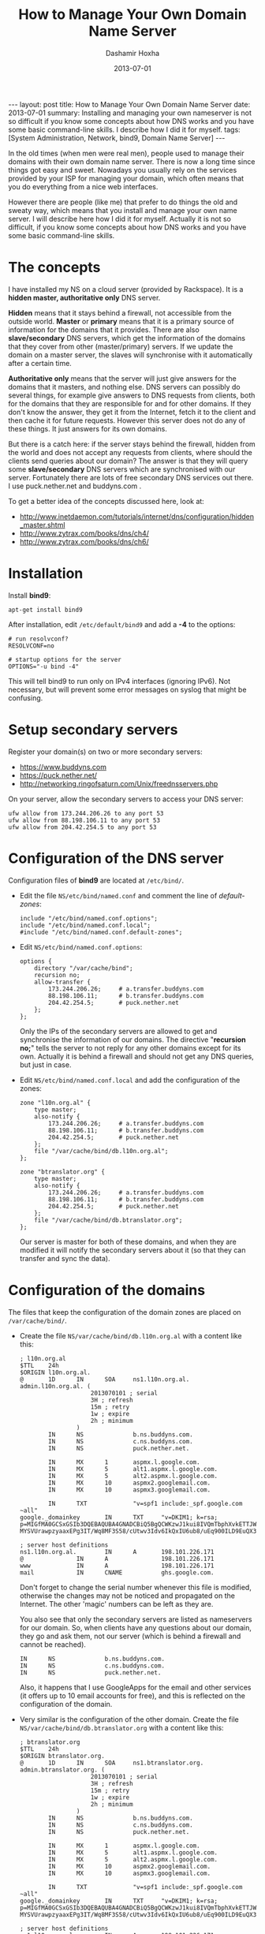 #+TITLE:     How to Manage Your Own Domain Name Server
#+AUTHOR:    Dashamir Hoxha
#+EMAIL:     dashohoxha@gmail.com
#+DATE:      2013-07-01
#+OPTIONS:   H:3 num:t toc:t \n:nil @:t ::t |:t ^:nil -:t f:t *:t <:t
#+OPTIONS:   TeX:nil LaTeX:nil skip:nil d:nil todo:t pri:nil tags:not-in-toc
# #+INFOJS_OPT: view:overview toc:t ltoc:t mouse:#aadddd buttons:0 path:js/org-info.js
#+STYLE: <link rel="stylesheet" type="text/css" href="css/org-info.css" />
#+begin_export html
---
layout:     post
title:      How to Manage Your Own Domain Name Server
date:       2013-07-01
summary:    Installing and managing your own nameserver is not so difficult
    if you know some concepts about how DNS works and you have some
    basic command-line skills. I describe how I did it for myself.
tags: [System Administration, Network, bind9, Domain Name Server]
---
#+end_export

In the old times (when men were real men), people used to manage their
domains with their own domain name server. There is now a long time
since things got easy and sweet. Nowadays you usually rely on the
services provided by your ISP for managing your domain, which often
means that you do everything from a nice web interfaces.

However there are people (like me) that prefer to do things the old
and sweaty way, which means that you install and manage your own name
server. I will describe here how I did it for myself. Actually it is
not so difficult, if you know some concepts about how DNS works and
you have some basic command-line skills.

* The concepts

  I have installed my NS on a cloud server (provided by Rackspace).
  It is a *hidden master, authoritative only* DNS server.

  *Hidden* means that it stays behind a firewall, not accessible from
  the outside world. *Master* or *primary* means that it is a primary
  source of information for the domains that it provides. There are
  also *slave/secondary* DNS servers, which get the information of the
  domains that they cover from other (master/primary) servers.  If we
  update the domain on a master server, the slaves will synchronise
  with it automatically after a certain time.

  *Authoritative only* means that the server will just give answers
  for the domains that it masters, and nothing else. DNS servers can
  possibly do several things, for example give answers to DNS requests
  from clients, both for the domains that they are responsible for and
  for other domains. If they don't know the answer, they get it from
  the Internet, fetch it to the client and then cache it for future
  requests. However this server does not do any of these things. It
  just answers for its own domains.

  But there is a catch here: if the server stays behind the firewall,
  hidden from the world and does not accept any requests from clients,
  where should the clients send queries about our domain? The answer
  is that they will query some *slave/secondary* DNS servers which are
  synchronised with our server. Fortunately there are lots of free
  secondary DNS services out there. I use puck.nether.net and
  buddyns.com .

  To get a better idea of the concepts discussed here, look at:
  + http://www.inetdaemon.com/tutorials/internet/dns/configuration/hidden_master.shtml
  + http://www.zytrax.com/books/dns/ch4/
  + http://www.zytrax.com/books/dns/ch6/


* Installation

  Install *bind9*:
  #+BEGIN_EXAMPLE
  apt-get install bind9
  #+END_EXAMPLE

  After installation, edit ~/etc/default/bind9~ and add a *-4* to the
  options:
  #+BEGIN_EXAMPLE
  # run resolvconf?
  RESOLVCONF=no

  # startup options for the server
  OPTIONS="-u bind -4"
  #+END_EXAMPLE

  This will tell bind9 to run only on IPv4 interfaces (ignoring IPv6).
  Not necessary, but will prevent some error messages on syslog that
  might be confusing.


* Setup secondary servers

  Register your domain(s) on two or more secondary servers:
  + https://www.buddyns.com
  + https://puck.nether.net/
  + http://networking.ringofsaturn.com/Unix/freednsservers.php

  On your server, allow the secondary servers to access your DNS
  server:
  #+BEGIN_EXAMPLE
  ufw allow from 173.244.206.26 to any port 53
  ufw allow from 88.198.106.11 to any port 53
  ufw allow from 204.42.254.5 to any port 53
  #+END_EXAMPLE

  
* Configuration of the DNS server

  Configuration files of *bind9* are located at ~/etc/bind/~.

  + Edit the file ~NS/etc/bind/named.conf~ and comment the line
    of /default-zones/:
    #+BEGIN_EXAMPLE
    include "/etc/bind/named.conf.options";
    include "/etc/bind/named.conf.local";
    #include "/etc/bind/named.conf.default-zones";
    #+END_EXAMPLE

  + Edit ~NS/etc/bind/named.conf.options~:
    #+BEGIN_EXAMPLE
    options {
	    directory "/var/cache/bind";
	    recursion no;
	    allow-transfer {
		    173.244.206.26;     # a.transfer.buddyns.com
		    88.198.106.11;      # b.transfer.buddyns.com
		    204.42.254.5;       # puck.nether.net
	    };
    };
    #+END_EXAMPLE
    Only the IPs of the secondary servers are allowed to get and
    synchronise the information of our domains. The directive
    "*recursion no;*" tells the server to not reply for any other
    domains except for its own. Actually it is behind a firewall and
    should not get any DNS queries, but just in case.

  + Edit ~NS/etc/bind/named.conf.local~ and add the configuration of
    the zones:
    #+BEGIN_EXAMPLE
    zone "l10n.org.al" {
	    type master;
	    also-notify {
		    173.244.206.26;     # a.transfer.buddyns.com
		    88.198.106.11;      # b.transfer.buddyns.com
		    204.42.254.5;       # puck.nether.net
	    };
	    file "/var/cache/bind/db.l10n.org.al";
    };

    zone "btranslator.org" {
	    type master;
	    also-notify {
		    173.244.206.26;     # a.transfer.buddyns.com
		    88.198.106.11;      # b.transfer.buddyns.com
		    204.42.254.5;       # puck.nether.net
	    };
	    file "/var/cache/bind/db.btranslator.org";
    };
    #+END_EXAMPLE
    Our server is master for both of these domains, and when they are
    modified it will notify the secondary servers about it (so that
    they can transfer and sync the data).


* Configuration of the domains

  The files that keep the configuration of the domain zones are
  placed on ~/var/cache/bind/~.

  + Create the file ~NS/var/cache/bind/db.l10n.org.al~ with a content
    like this:
    #+BEGIN_EXAMPLE
    ; l10n.org.al
    $TTL    24h
    $ORIGIN l10n.org.al.
    @       1D      IN      SOA     ns1.l10n.org.al.        admin.l10n.org.al. (
					    2013070101 ; serial
					    3H ; refresh
					    15m ; retry
					    1w ; expire
					    2h ; minimum
				    )
		    IN      NS              b.ns.buddyns.com.
		    IN      NS              c.ns.buddyns.com.
		    IN      NS              puck.nether.net.

		    IN      MX      1       aspmx.l.google.com.
		    IN      MX      5       alt1.aspmx.l.google.com.
		    IN      MX      5       alt2.aspmx.l.google.com.
		    IN      MX      10      aspmx2.googlemail.com.
		    IN      MX      10      aspmx3.googlemail.com.

		    IN      TXT             "v=spf1 include:_spf.google.com ~all"
    google._domainkey       IN      TXT     "v=DKIM1; k=rsa; p=MIGfMA0GCSxGSIb3DQEBAQUBA4GNADCBiQ5BgQCWKzwJ1kui8IVQmTbphXvkETTJWbqOyDqbkppfBrcos1+gIixvM-MYSVUrawpzyaaxEPg3IT/Wq8MF3S58/cUtwv3Idv6IkQxIU6ub8/uEq900ILD9EuQX32jUk+pfpJtDoeA0vm1vhv1taIGr4W5ds2HXyQXX1qKcyShRAC2O/wIDAQAB"

    ; server host definitions
    ns1.l10n.org.al.        IN      A       198.101.226.171
    @               IN      A               198.101.226.171
    www             IN      A               198.101.226.171
    mail            IN      CNAME           ghs.google.com.
    #+END_EXAMPLE

    Don't forget to change the serial number whenever this file is
    modified, otherwise the changes may not be noticed and propagated
    on the Internet. The other 'magic' numbers can be left as they
    are.

    You also see that only the secondary servers are listed as
    nameservers for our domain. So, when clients have any questions
    about our domain, they go and ask them, not our server (which is
    behind a firewall and cannot be reached).
    #+BEGIN_EXAMPLE
		    IN      NS              b.ns.buddyns.com.
		    IN      NS              c.ns.buddyns.com.
		    IN      NS              puck.nether.net.
    #+END_EXAMPLE

    Also, it happens that I use GoogleApps for the email and other services
    (it offers up to 10 email accounts for free), and this is reflected on
    the configuration of the domain.

  + Very similar is the configuration of the other domain. Create the
    file ~NS/var/cache/bind/db.btranslator.org~ with a content like
    this:
    #+BEGIN_EXAMPLE
    ; btranslator.org
    $TTL    24h
    $ORIGIN btranslator.org.
    @       1D      IN      SOA     ns1.btranslator.org.    admin.btranslator.org. (
					    2013070101 ; serial
					    3H ; refresh
					    15m ; retry
					    1w ; expire
					    2h ; minimum
				    )
		    IN      NS              b.ns.buddyns.com.
		    IN      NS              c.ns.buddyns.com.
		    IN      NS              puck.nether.net.

		    IN      MX      1       aspmx.l.google.com.
		    IN      MX      5       alt1.aspmx.l.google.com.
		    IN      MX      5       alt2.aspmx.l.google.com.
		    IN      MX      10      aspmx2.googlemail.com.
		    IN      MX      10      aspmx3.googlemail.com.

		    IN      TXT             "v=spf1 include:_spf.google.com ~all"
    google._domainkey       IN      TXT     "v=DKIM1; k=rsa; p=MIGfMA0GCSxGSIb3DQEBAQUBA4GNADCBiQ5BgQCWKzwJ1kui8IVQmTbphXvkETTJWbqOyDqbkppfBrcos1+gIixvM-MYSVUrawpzyaaxEPg3IT/Wq8MF3S58/cUtwv3Idv6IkQxIU6ub8/uEq900ILD9EuQX32jUk+pfpJtDoeA0vm1vhv1taIGr4W5ds2HXyQXX1qKcyShRAC2O/wIDAQAB"

    ; server host definitions
    ns1.l10n.org.al.        IN      A       198.101.226.171
    @               IN      A               198.101.226.171

    ; point to the server any subdomain
    *               IN      A               198.101.226.171

    mail            IN      CNAME           ghs.google.com.
    #+END_EXAMPLE

  Some other help pages about the configuration of bind9 on Ubuntu:
  + https://help.ubuntu.com/lts/serverguide/dns-configuration.html
  + http://wernerstrydom.com/2013/02/23/configuring-ubuntu-server-12-04-as-dns-server/
